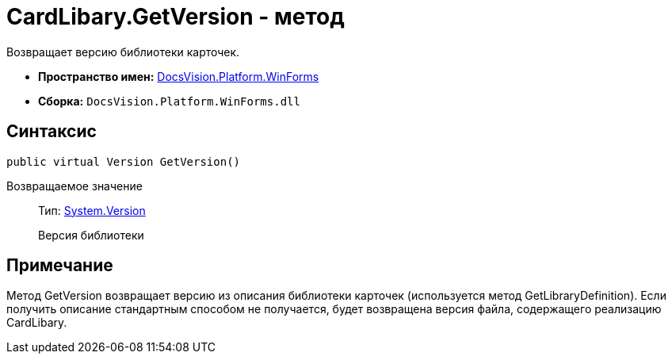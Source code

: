 = CardLibary.GetVersion - метод

Возвращает версию библиотеки карточек.

* *Пространство имен:* xref:api/DocsVision/Platform/WinForms/WinForms_NS.adoc[DocsVision.Platform.WinForms]
* *Сборка:* `DocsVision.Platform.WinForms.dll`

== Синтаксис

[source,csharp]
----
public virtual Version GetVersion()
----

Возвращаемое значение::
Тип: http://msdn.microsoft.com/ru-ru/library/system.version.aspx[System.Version]
+
Версия библиотеки

== Примечание

Метод [.keyword .apiname]#GetVersion# возвращает версию из описания библиотеки карточек (используется метод [.keyword .apiname]#GetLibraryDefinition#). Если получить описание стандартным способом не получается, будет возвращена версия файла, содержащего реализацию [.keyword .apiname]#CardLibary#.
